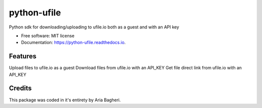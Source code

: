 ============
python-ufile
============


.. image:: https://img.shields.io/pypi/v/python_ufile.svg
        :target: https://pypi.python.org/pypi/python_ufile

.. image:: https://img.shields.io/travis/AriaBagheri/python_ufile.svg
        :target: https://travis-ci.com/AriaBagheri/python_ufile

.. image:: https://readthedocs.org/projects/python-ufile/badge/?version=latest
        :target: https://python-ufile.readthedocs.io/en/latest/?version=latest
        :alt: Documentation Status


.. image:: https://pyup.io/repos/github/AriaBagheri/python_ufile/shield.svg
     :target: https://pyup.io/repos/github/AriaBagheri/python_ufile/
     :alt: Updates



Python sdk for downloading/uploading to ufile.io both as a guest and with an API key


* Free software: MIT license
* Documentation: https://python-ufile.readthedocs.io.


Features
--------

Upload files to ufile.io as a guest
Download files from ufile.io with an API_KEY
Get file direct link from ufile.io with an API_KEY


Credits
-------
This package was coded in it's entirety by Aria Bagheri.
